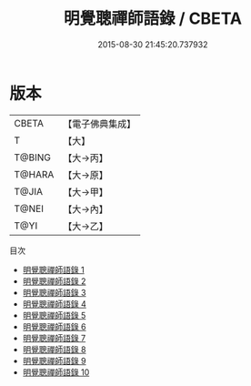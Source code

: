 #+TITLE: 明覺聰禪師語錄 / CBETA

#+DATE: 2015-08-30 21:45:20.737932
* 版本
 |     CBETA|【電子佛典集成】|
 |         T|【大】     |
 |    T@BING|【大→丙】   |
 |    T@HARA|【大→原】   |
 |     T@JIA|【大→甲】   |
 |     T@NEI|【大→內】   |
 |      T@YI|【大→乙】   |
目次
 - [[file:KR6q0078_001.txt][明覺聰禪師語錄 1]]
 - [[file:KR6q0078_002.txt][明覺聰禪師語錄 2]]
 - [[file:KR6q0078_003.txt][明覺聰禪師語錄 3]]
 - [[file:KR6q0078_004.txt][明覺聰禪師語錄 4]]
 - [[file:KR6q0078_005.txt][明覺聰禪師語錄 5]]
 - [[file:KR6q0078_006.txt][明覺聰禪師語錄 6]]
 - [[file:KR6q0078_007.txt][明覺聰禪師語錄 7]]
 - [[file:KR6q0078_008.txt][明覺聰禪師語錄 8]]
 - [[file:KR6q0078_009.txt][明覺聰禪師語錄 9]]
 - [[file:KR6q0078_010.txt][明覺聰禪師語錄 10]]
